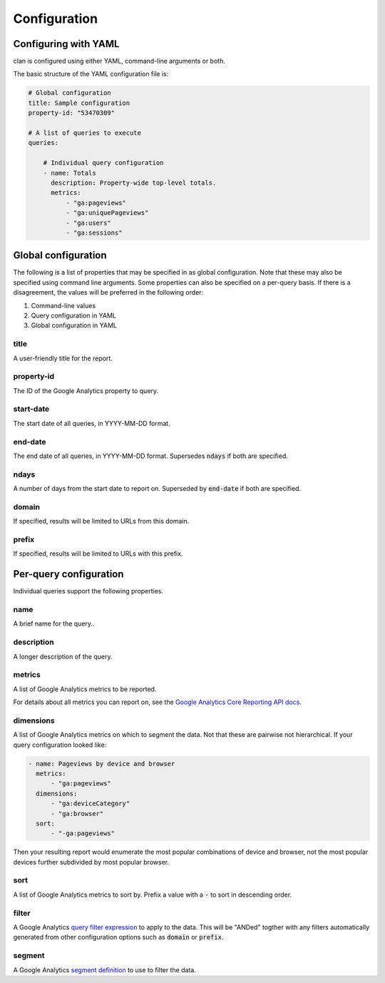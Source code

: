 =============
Configuration
=============

Configuring with YAML
=====================

clan is configured using either YAML, command-line arguments or both.

The basic structure of the YAML configuration file is:

.. code-block:: yaml

    # Global configuration
    title: Sample configuration
    property-id: "53470309"

    # A list of queries to execute
    queries:

        # Individual query configuration
        - name: Totals
          description: Property-wide top-level totals. 
          metrics:
              - "ga:pageviews"
              - "ga:uniquePageviews"
              - "ga:users"
              - "ga:sessions"

Global configuration
====================

The following is a list of properties that may be specified in as global configuration. Note that these may also be specified using command line arguments. Some properties can also be specified on a per-query basis. If there is a disagreement, the values will be preferred in the following order:

1. Command-line values
2. Query configuration in YAML
#. Global configuration in YAML

title
-----

A user-friendly title for the report.

property-id
-----------

The ID of the Google Analytics property to query.

start-date
----------

The start date of all queries, in YYYY-MM-DD format.

end-date
--------

The end date of all queries, in YYYY-MM-DD format. Supersedes :code:`ndays` if both are specified.

ndays
-----

A number of days from the start date to report on. Superseded by :code:`end-date` if both are specified. 

domain
------

If specified, results will be limited to URLs from this domain.

prefix
------

If specified, results will be limited to URLs with this prefix.

Per-query configuration
=======================

Individual queries support the following properties.

name
----

A brief name for the query..

description
-----------

A longer description of the query.

metrics
-------

A list of Google Analytics metrics to be reported. 

For details about all metrics you can report on, see the `Google Analytics Core Reporting API docs <https://developers.google.com/analytics/devguides/reporting/core/dimsmets>`_.

dimensions
----------

A list of Google Analytics metrics on which to segment the data. Not that these are pairwise not hierarchical. If your query configuration looked like:

.. code-block:: yaml

    - name: Pageviews by device and browser
      metrics:
          - "ga:pageviews"
      dimensions:
          - "ga:deviceCategory"
          - "ga:browser"
      sort:
          - "-ga:pageviews"

Then your resulting report would enumerate the most popular combinations of device and browser, not the most popular devices further subdivided by most popular browser. 

sort
----

A list of Google Analytics metrics to sort by. Prefix a value with a :code:`-` to sort in descending order. 

filter
------

A Google Analytics `query filter expression <https://developers.google.com/analytics/devguides/reporting/core/v3/reference#filters>`_ to apply to the data. This will be "ANDed" togther with any filters automatically generated from other configuration options such as :code:`domain` or :code:`prefix`.

segment
-------

A Google Analytics `segment definition <https://developers.google.com/analytics/devguides/reporting/core/v3/segments>`_ to use to filter the data.
